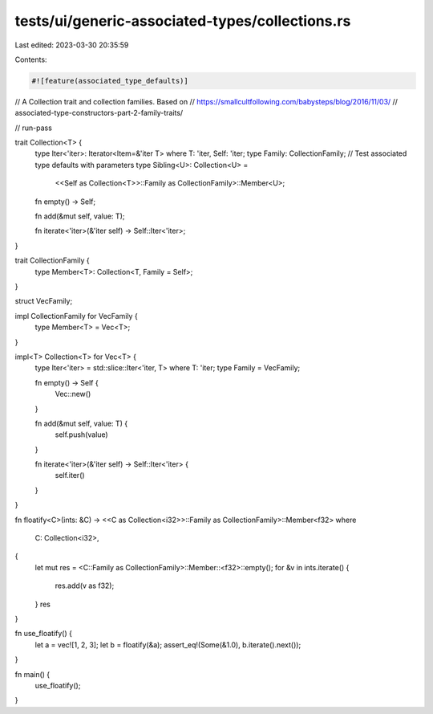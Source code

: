 tests/ui/generic-associated-types/collections.rs
================================================

Last edited: 2023-03-30 20:35:59

Contents:

.. code-block:: rs

    #![feature(associated_type_defaults)]

// A Collection trait and collection families. Based on
// https://smallcultfollowing.com/babysteps/blog/2016/11/03/
// associated-type-constructors-part-2-family-traits/

// run-pass

trait Collection<T> {
    type Iter<'iter>: Iterator<Item=&'iter T> where T: 'iter, Self: 'iter;
    type Family: CollectionFamily;
    // Test associated type defaults with parameters
    type Sibling<U>: Collection<U> =
        <<Self as Collection<T>>::Family as CollectionFamily>::Member<U>;

    fn empty() -> Self;

    fn add(&mut self, value: T);

    fn iterate<'iter>(&'iter self) -> Self::Iter<'iter>;
}

trait CollectionFamily {
    type Member<T>: Collection<T, Family = Self>;
}

struct VecFamily;

impl CollectionFamily for VecFamily {
    type Member<T> = Vec<T>;
}

impl<T> Collection<T> for Vec<T> {
    type Iter<'iter> = std::slice::Iter<'iter, T> where T: 'iter;
    type Family = VecFamily;

    fn empty() -> Self {
        Vec::new()
    }

    fn add(&mut self, value: T) {
        self.push(value)
    }

    fn iterate<'iter>(&'iter self) -> Self::Iter<'iter> {
        self.iter()
    }
}

fn floatify<C>(ints: &C) -> <<C as Collection<i32>>::Family as CollectionFamily>::Member<f32>
where
    C: Collection<i32>,
{
    let mut res = <C::Family as CollectionFamily>::Member::<f32>::empty();
    for &v in ints.iterate() {
        res.add(v as f32);
    }
    res
}

fn use_floatify() {
    let a = vec![1, 2, 3];
    let b = floatify(&a);
    assert_eq!(Some(&1.0), b.iterate().next());
}

fn main() {
    use_floatify();
}


